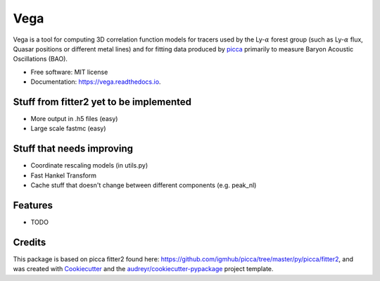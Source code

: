 ====
Vega
====


.. image:: https://img.shields.io/travis/andreicuceu/Vega.svg
        :target: https://travis-ci.com/andreicuceu/Vega

.. image:: https://readthedocs.org/projects/lyafit/badge/?version=latest
        :target: https://vega.readthedocs.io/en/latest/?badge=latest
        :alt: Documentation Status



Vega is a tool for computing 3D correlation function models for tracers used by the Ly-:math:`\alpha` forest group (such as Ly-:math:`\alpha` flux, Quasar positions or different metal lines) and for fitting data produced by `picca <https://github.com/igmhub/picca>`__ primarily to measure Baryon Acoustic Oscillations (BAO).


* Free software: MIT license
* Documentation: https://vega.readthedocs.io.

Stuff from fitter2 yet to be implemented
----------------------------------------

* More output in .h5 files (easy)
* Large scale fastmc (easy)

Stuff that needs improving
--------------------------

* Coordinate rescaling models (in utils.py)
* Fast Hankel Transform
* Cache stuff that doesn't change between different components (e.g. peak_nl)

Features
--------

* TODO

Credits
-------

This package is based on picca fitter2 found here: https://github.com/igmhub/picca/tree/master/py/picca/fitter2, and was created with Cookiecutter_ and the `audreyr/cookiecutter-pypackage`_ project template.

.. _Cookiecutter: https://github.com/audreyr/cookiecutter
.. _`audreyr/cookiecutter-pypackage`: https://github.com/audreyr/cookiecutter-pypackage
